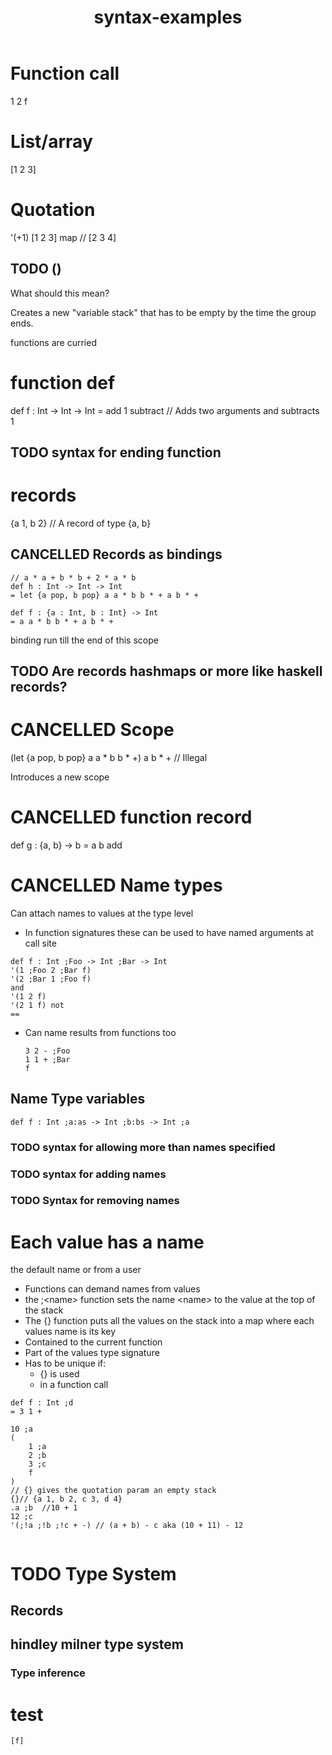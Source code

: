 #+TITLE: syntax-examples
* Function call

1 2 f
* List/array
[1 2 3]

* Quotation
'(+1) [1 2 3] map // [2 3 4]

** TODO ()
What should this mean?

Creates a new "variable stack" that has to be empty by the time the group ends.

functions are curried


* function def
def f : Int -> Int -> Int
= add 1 subtract // Adds two arguments and subtracts 1

** TODO syntax for ending function

* records
{a 1, b 2} // A record of type {a, b}

** CANCELLED Records as bindings
#+BEGIN_SRC
// a * a + b * b + 2 * a * b
def h : Int -> Int -> Int
= let {a pop, b pop} a a * b b * + a b * +
#+END_SRC

#+BEGIN_SRC
def f : {a : Int, b : Int} -> Int
= a a * b b * + a b * +
#+END_SRC

binding run till the end of this scope
** TODO Are records hashmaps or more like haskell records?
* CANCELLED Scope
(let {a pop, b pop} a a * b b * +) a b * + // Illegal

Introduces a new scope
* CANCELLED function record
def g : {a, b} -> b
= a b add
* CANCELLED Name types

Can attach names to values at the type level

- In function signatures these can be used to have named arguments at call site
#+BEGIN_SRC language
def f : Int ;Foo -> Int ;Bar -> Int
'(1 ;Foo 2 ;Bar f)
'(2 ;Bar 1 ;Foo f)
and
'(1 2 f)
'(2 1 f) not
==
#+END_SRC

- Can name results from functions too
  #+BEGIN_SRC fundamental
 3 2 - ;Foo
 1 1 + ;Bar
 f
  #+END_SRC

**  Name Type variables
#+BEGIN_SRC fundamental
def f : Int ;a:as -> Int ;b:bs -> Int ;a
#+END_SRC

*** TODO syntax for allowing more than names specified
*** TODO syntax for adding names
*** TODO Syntax for removing names

* Each value has a name
the default name or from a user

- Functions can demand names from values
- the ;<name> function sets the name <name> to the value at the top of the stack
- The {} function puts all the values on the stack into a map where each values
  name is its key
- Contained to the current function
- Part of the values type signature
- Has to be unique if:
  - {} is used
  - in a function call

#+BEGIN_SRC fundamental
    def f : Int ;d
    = 3 1 +

    10 ;a
    (
        1 ;a
        2 ;b
        3 ;c
        f
    )
    // {} gives the quotation param an empty stack
    {}// {a 1, b 2, c 3, d 4}
    .a ;b  //10 + 1
    12 ;c
    '(;!a ;!b ;!c + -) // (a + b) - c aka (10 + 11) - 12

#+END_SRC

* TODO Type System

** Records
** hindley milner type system
*** Type inference
* test

#+BEGIN_SRC fundamental
[f]
#+END_SRC
